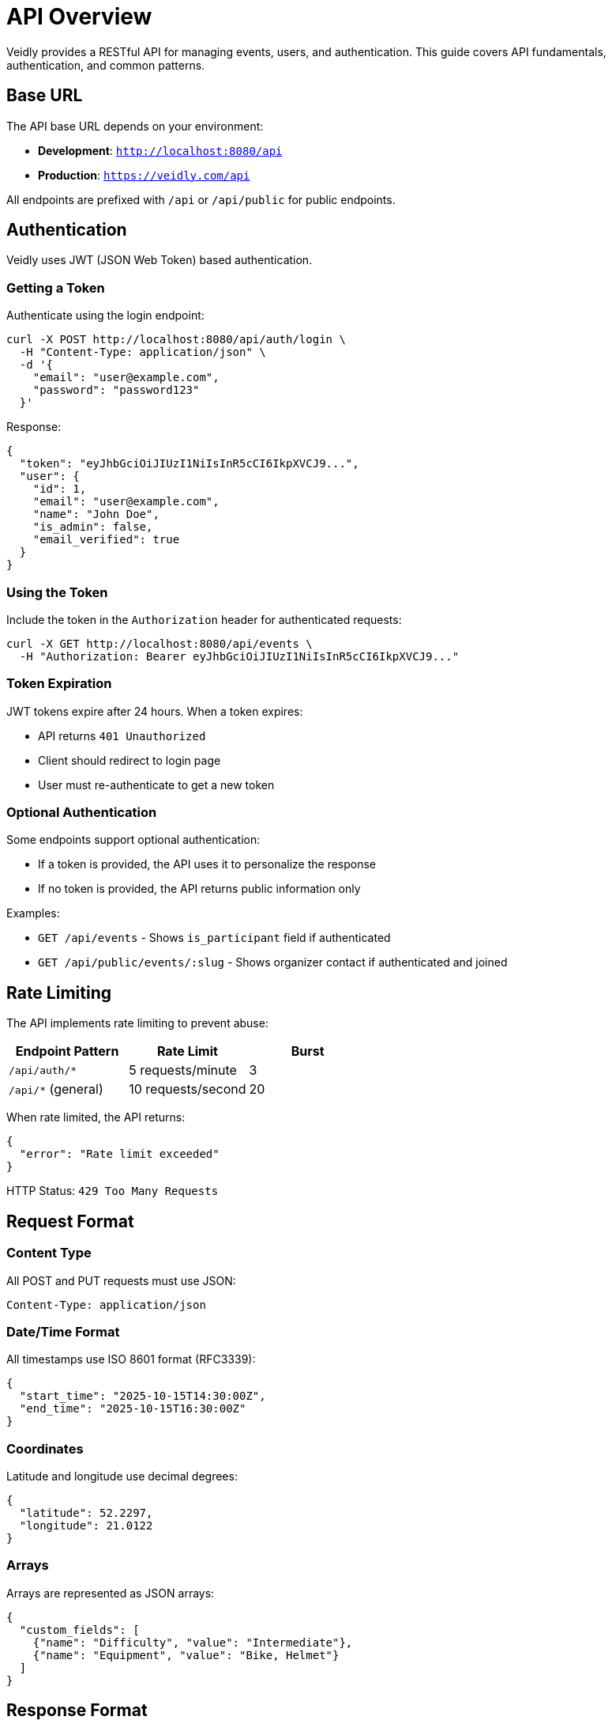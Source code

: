 = API Overview
:description: Veidly REST API documentation and authentication guide
:keywords: api, rest, authentication, jwt

Veidly provides a RESTful API for managing events, users, and authentication. This guide covers API fundamentals, authentication, and common patterns.

== Base URL

The API base URL depends on your environment:

* **Development**: `http://localhost:8080/api`
* **Production**: `https://veidly.com/api`

All endpoints are prefixed with `/api` or `/api/public` for public endpoints.

== Authentication

Veidly uses JWT (JSON Web Token) based authentication.

=== Getting a Token

Authenticate using the login endpoint:

[source,bash]
----
curl -X POST http://localhost:8080/api/auth/login \
  -H "Content-Type: application/json" \
  -d '{
    "email": "user@example.com",
    "password": "password123"
  }'
----

Response:

[source,json]
----
{
  "token": "eyJhbGciOiJIUzI1NiIsInR5cCI6IkpXVCJ9...",
  "user": {
    "id": 1,
    "email": "user@example.com",
    "name": "John Doe",
    "is_admin": false,
    "email_verified": true
  }
}
----

=== Using the Token

Include the token in the `Authorization` header for authenticated requests:

[source,bash]
----
curl -X GET http://localhost:8080/api/events \
  -H "Authorization: Bearer eyJhbGciOiJIUzI1NiIsInR5cCI6IkpXVCJ9..."
----

=== Token Expiration

JWT tokens expire after 24 hours. When a token expires:

* API returns `401 Unauthorized`
* Client should redirect to login page
* User must re-authenticate to get a new token

=== Optional Authentication

Some endpoints support optional authentication:

* If a token is provided, the API uses it to personalize the response
* If no token is provided, the API returns public information only

Examples:

* `GET /api/events` - Shows `is_participant` field if authenticated
* `GET /api/public/events/:slug` - Shows organizer contact if authenticated and joined

== Rate Limiting

The API implements rate limiting to prevent abuse:

[options="header"]
|===
|Endpoint Pattern |Rate Limit |Burst
|`/api/auth/*` |5 requests/minute |3
|`/api/*` (general) |10 requests/second |20
|===

When rate limited, the API returns:

[source,json]
----
{
  "error": "Rate limit exceeded"
}
----

HTTP Status: `429 Too Many Requests`

== Request Format

=== Content Type

All POST and PUT requests must use JSON:

[source,bash]
----
Content-Type: application/json
----

=== Date/Time Format

All timestamps use ISO 8601 format (RFC3339):

[source,json]
----
{
  "start_time": "2025-10-15T14:30:00Z",
  "end_time": "2025-10-15T16:30:00Z"
}
----

=== Coordinates

Latitude and longitude use decimal degrees:

[source,json]
----
{
  "latitude": 52.2297,
  "longitude": 21.0122
}
----

=== Arrays

Arrays are represented as JSON arrays:

[source,json]
----
{
  "custom_fields": [
    {"name": "Difficulty", "value": "Intermediate"},
    {"name": "Equipment", "value": "Bike, Helmet"}
  ]
}
----

== Response Format

=== Success Responses

Successful requests return JSON data with appropriate HTTP status:

* `200 OK` - Request succeeded, data in response body
* `201 Created` - Resource created, data in response body
* `204 No Content` - Request succeeded, no response body

Example:

[source,json]
----
{
  "id": 123,
  "title": "Bike Tour",
  "slug": "bike-tour-073db950",
  "latitude": 52.2297,
  "longitude": 21.0122,
  "start_time": "2025-10-15T14:30:00Z",
  "end_time": "2025-10-15T16:30:00Z",
  "max_participants": 20,
  "current_participants": 5,
  "is_participant": true
}
----

=== Error Responses

Errors return JSON with an `error` field and appropriate HTTP status:

* `400 Bad Request` - Invalid request data
* `401 Unauthorized` - Authentication required or invalid token
* `403 Forbidden` - Authenticated but not authorized
* `404 Not Found` - Resource not found
* `409 Conflict` - Duplicate resource (e.g., email already exists)
* `422 Unprocessable Entity` - Validation failed
* `429 Too Many Requests` - Rate limit exceeded
* `500 Internal Server Error` - Server error

Example error:

[source,json]
----
{
  "error": "Email already registered"
}
----

=== Privacy Filtering

Responses are filtered based on the viewer's permissions:

[options="header"]
|===
|Viewer Status |What They See
|Unauthenticated |Basic event info, organizer hidden if privacy enabled
|Authenticated but not verified |Basic event info, contact hidden
|Authenticated and verified |Full event info, contact hidden unless joined
|Participant |Full event info including organizer contact
|Creator or Admin |Full event info, all details visible
|===

Example - Same event, different viewers:

**Unauthenticated user:**
[source,json]
----
{
  "id": 123,
  "title": "Bike Tour",
  "creator_name": "🔒 Join to see organizer",
  "creator_contact": ""
}
----

**Authenticated but not joined:**
[source,json]
----
{
  "id": 123,
  "title": "Bike Tour",
  "creator_name": "John Doe",
  "creator_contact": "🔒 Join to see contact"
}
----

**Participant:**
[source,json]
----
{
  "id": 123,
  "title": "Bike Tour",
  "creator_name": "John Doe",
  "creator_contact": "john@example.com"
}
----

== Pagination

List endpoints support pagination via query parameters:

[source,bash]
----
GET /api/events?limit=20&offset=0
----

Parameters:

* `limit` - Number of results per page (default: 50, max: 100)
* `offset` - Number of results to skip (default: 0)

Response includes pagination metadata:

[source,json]
----
{
  "events": [...],
  "total": 150,
  "limit": 20,
  "offset": 0
}
----

== Filtering and Search

=== Geographic Filtering

Filter events by bounding box:

[source,bash]
----
GET /api/events?sw_lat=52.1&sw_lng=20.9&ne_lat=52.3&ne_lng=21.1
----

Parameters:

* `sw_lat`, `sw_lng` - Southwest corner (bottom-left)
* `ne_lat`, `ne_lng` - Northeast corner (top-right)

=== Search by Keywords

Search events by title or description:

[source,bash]
----
GET /api/events?search=bike
----

=== Filter by Date Range

Filter events by time range:

[source,bash]
----
GET /api/events?start_after=2025-10-15T00:00:00Z&start_before=2025-10-20T23:59:59Z
----

=== Filter by Language

Filter events by language code:

[source,bash]
----
GET /api/events?lang=pl
----

Supported languages: `en`, `pl`

== Validation

The API validates all input data:

=== Email Validation

* Must be valid email format
* Maximum 100 characters
* Checked for existing registration

=== Password Requirements

* Minimum 6 characters
* Maximum 100 characters

=== Event Validation

* `title`: Required, 1-200 characters
* `description`: Optional, max 2000 characters
* `latitude`: Required, -90 to 90
* `longitude`: Required, -180 to 180
* `start_time`: Required, ISO 8601 format, future date
* `end_time`: Required, must be after start_time
* `max_participants`: Optional, 1-10000
* `language`: Required, one of: en, pl

=== Custom Fields

* Maximum 10 custom fields per event
* Each field: `name` (max 100 chars), `value` (max 500 chars)

Validation errors return `422 Unprocessable Entity`:

[source,json]
----
{
  "error": "Validation failed",
  "details": {
    "email": "Invalid email format",
    "password": "Password must be at least 6 characters"
  }
}
----

== Common Patterns

=== Creating a Resource

[source,bash]
----
POST /api/events
Content-Type: application/json
Authorization: Bearer <token>

{
  "title": "Morning Yoga",
  "description": "Relaxing outdoor yoga session",
  "latitude": 52.2297,
  "longitude": 21.0122,
  "start_time": "2025-10-20T07:00:00Z",
  "end_time": "2025-10-20T08:00:00Z",
  "max_participants": 15,
  "language": "en"
}
----

Response: `201 Created` with full resource in body

=== Updating a Resource

[source,bash]
----
PUT /api/events/123
Content-Type: application/json
Authorization: Bearer <token>

{
  "title": "Morning Yoga (Updated)",
  "max_participants": 20
}
----

Response: `200 OK` with updated resource

=== Deleting a Resource

[source,bash]
----
DELETE /api/events/123
Authorization: Bearer <token>
----

Response: `204 No Content`

=== Joining an Event

[source,bash]
----
POST /api/events/123/join
Authorization: Bearer <token>
----

Response: `200 OK`

[source,json]
----
{
  "message": "Successfully joined event"
}
----

=== Leaving an Event

[source,bash]
----
POST /api/events/123/leave
Authorization: Bearer <token>
----

Response: `200 OK`

[source,json]
----
{
  "message": "Successfully left event"
}
----

== Client Libraries

=== JavaScript/TypeScript

Veidly frontend uses Axios with TypeScript types:

[source,typescript]
----
import axios from 'axios';

const api = axios.create({
  baseURL: import.meta.env.VITE_API_URL,
  headers: {
    'Content-Type': 'application/json',
  },
});

// Add auth token to requests
api.interceptors.request.use((config) => {
  const token = localStorage.getItem('token');
  if (token) {
    config.headers.Authorization = `Bearer ${token}`;
  }
  return config;
});

// Usage
const events = await api.get('/api/events');
----

=== cURL Examples

Throughout this documentation, we provide cURL examples. To make them easier to use, set environment variables:

[source,bash]
----
export API_URL="http://localhost:8080"
export TOKEN="your-jwt-token-here"

curl -X GET $API_URL/api/events \
  -H "Authorization: Bearer $TOKEN"
----

== Security Considerations

=== HTTPS

Always use HTTPS in production to protect:

* Authentication tokens
* User credentials
* Sensitive event data

=== Token Storage

* **Web**: Store in localStorage or sessionStorage
* **Mobile**: Use secure storage (Keychain/Keystore)
* **Never**: Store in cookies accessible to JavaScript (XSS risk)

=== CORS

The API implements CORS (Cross-Origin Resource Sharing):

* Allowed origins: Configurable via environment
* Credentials: Supported
* Methods: GET, POST, PUT, DELETE, OPTIONS
* Headers: Authorization, Content-Type

=== Input Sanitization

All user input is sanitized:

* SQL injection protection via parameterized queries
* XSS prevention via JSON encoding
* Path traversal prevention

=== Rate Limiting

Implement client-side rate limiting to avoid hitting server limits:

[source,typescript]
----
// Example: Simple rate limiter
class RateLimiter {
  private requests: number[] = [];

  async throttle(maxRequests: number, perSeconds: number) {
    const now = Date.now();
    this.requests = this.requests.filter(t => t > now - perSeconds * 1000);

    if (this.requests.length >= maxRequests) {
      const oldestRequest = this.requests[0];
      const waitTime = (oldestRequest + perSeconds * 1000) - now;
      await new Promise(resolve => setTimeout(resolve, waitTime));
    }

    this.requests.push(Date.now());
  }
}
----

== Webhooks (Future)

Webhooks are not currently implemented but planned for future releases:

* Event created/updated/deleted
* User joined/left event
* Email verification completed

== API Versioning

Currently, the API is unversioned (v1 implicit). Future versions will use URL-based versioning:

* Current: `/api/events`
* Future: `/api/v2/events`

Breaking changes will be announced with a deprecation period.

== Next Steps

Explore specific endpoint documentation:

* xref:api/authentication.adoc[Authentication Endpoints] - Register, login, verify email
* xref:api/events.adoc[Events Endpoints] - CRUD operations, search, join/leave
* xref:api/users.adoc[Users Endpoints] - Profile management, admin operations

== Additional Resources

* https://jwt.io/[JWT.io] - JWT debugger and documentation
* https://httpstatuses.com/[HTTP Status Codes] - Reference guide
* xref:development/testing.adoc[Testing Guide] - API testing examples
* xref:features/authentication.adoc[Authentication Feature] - Implementation details
